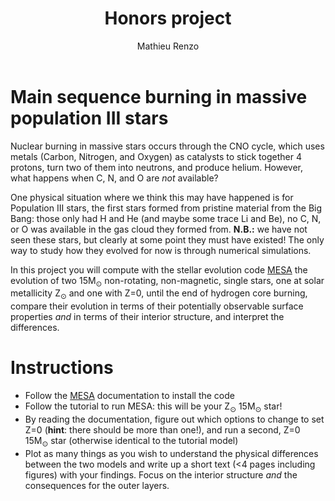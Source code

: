 #+Title: Honors project
#+author: Mathieu Renzo
#+email: mrenzo@arizona.edu

* Main sequence burning in massive population III stars

Nuclear burning in massive stars occurs through the CNO cycle, which
uses metals (Carbon, Nitrogen, and Oxygen) as catalysts to stick
together 4 protons, turn two of them into neutrons, and produce
helium. However, what happens when C, N, and O are /not/ available?

One physical situation where we think this may have happened is for
Population III stars, the first stars formed from pristine material
from the Big Bang: those only had H and He (and maybe some trace Li
and Be), no C, N, or O was available in the gas cloud they formed
from. *N.B.:* we have not seen these stars, but clearly at some point
they must have existed! The only way to study how they evolved for now
is through numerical simulations.

In this project you will compute with the stellar evolution code [[https://docs.mesastar.org/en/latest/][MESA]]
the evolution of two 15M_{\odot} non-rotating, non-magnetic, single
stars, one at solar metallicity Z_{\odot} and one with Z=0, until the end
of hydrogen core burning, compare their evolution in terms of their
potentially observable surface properties /and/ in terms of their
interior structure, and interpret the differences.

* Instructions

 - Follow the [[https://docs.mesastar.org/en/latest/][MESA]] documentation to install the code
 - Follow the tutorial to run MESA: this will be your Z_{\odot} 15M_{\odot} star!
 - By reading the documentation, figure out which options to change
   to set Z=0 (*hint*: there should be more than one!), and run a
   second, Z=0 15M_{\odot} star (otherwise identical to the tutorial model)
 - Plot as many things as you wish to understand the physical
   differences between the two models and write up a short text (<4
   pages including figures) with your findings. Focus on the interior
   structure /and/ the consequences for the outer layers.
